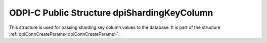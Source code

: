 .. _dpiShardingKeyColumn:

ODPI-C Public Structure dpiShardingKeyColumn
--------------------------------------------

This structure is used for passing sharding key column values to the database.
It is part of the structure :ref:`dpiConnCreateParams<dpiConnCreateParams>`.

.. member:: dpiOracleTypeNum dpiShardingKeyColumn.oracleTypeNum

    Specifies the Oracle type of the column which makes up the sharding key. It
    is expected to be one of the values from the enumeration
    :ref:`dpiOracleTypeNum<dpiOracleTypeNum>` but currently only the value
    DPI_ORACLE_TYPE_VARCHAR is supported.

.. member:: dpiNativeTypeNum dpiShardingKeyColumn.nativeTypeNum

    Specifies the native type of the column which makes up the sharding key. It
    is expected to be one of the values from the enumeration
    :ref:`dpiNativeTypeNum<dpiNativeTypeNum>` but currently only the value
    DPI_NATIVE_TYPE_BYTES is supported.

.. member:: dpiDataBuffer dpiShardingKeyColumn.value

    Specifies the value of the column which makes up the sharding key. It is a
    union of type :ref:`dpiDataBuffer<dpiDataBuffer>` and the member of the
    union that is set must correspond to the value of the member
    :member:`dpiShardingKeyColumn.nativeTypeNum`.

